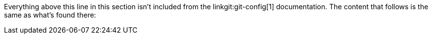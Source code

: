 Everything above this line in this section isn't included from the
linkgit:git-config[1] documentation. The content that follows is the
same as what's found there:
